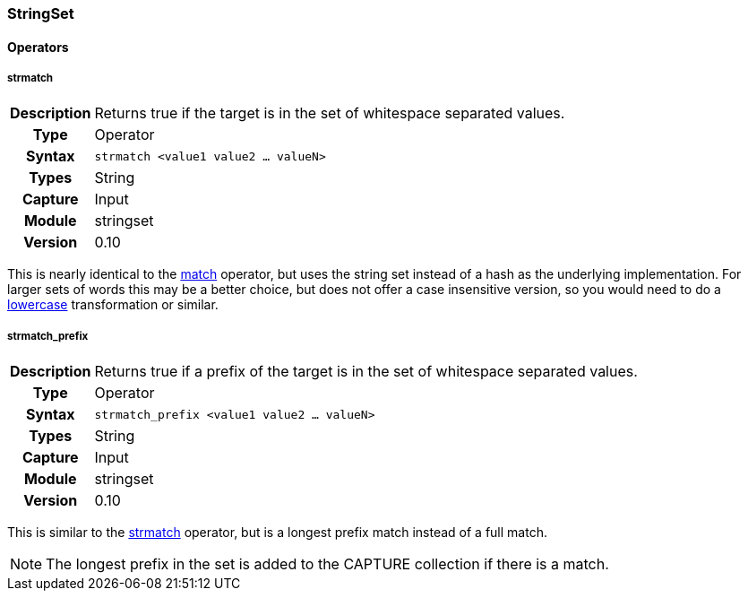 [[module.stringset]]
=== StringSet

==== Operators

[[operator.strmatch]]
===== strmatch
[cols=">h,<9"]
|===============================================================================
|Description|Returns true if the target is in the set of whitespace separated values.
|		Type|Operator
|     Syntax|`strmatch <value1 value2 ... valueN>`
|      Types|String
|    Capture|Input
|     Module|stringset
|    Version|0.10
|===============================================================================

This is nearly identical to the <<operator.match,match>> operator, but uses the string set instead of a hash as the underlying implementation. For larger sets of words this may be a better choice, but does not offer a case insensitive version, so you would need to do a <<transformation.lowercase,lowercase>> transformation or similar.

[[operator.strmatch_prefix]]
===== strmatch_prefix
[cols=">h,<9"]
|===============================================================================
|Description|Returns true if a prefix of the target is in the set of whitespace separated values.
|		Type|Operator
|     Syntax|`strmatch_prefix <value1 value2 ... valueN>`
|      Types|String
|    Capture|Input
|     Module|stringset
|    Version|0.10
|===============================================================================

This is similar to the <<operator.strmatch,strmatch>> operator, but is a longest prefix match instead of a full match.

NOTE: The longest prefix in the set is added to the CAPTURE collection if there is a match.

